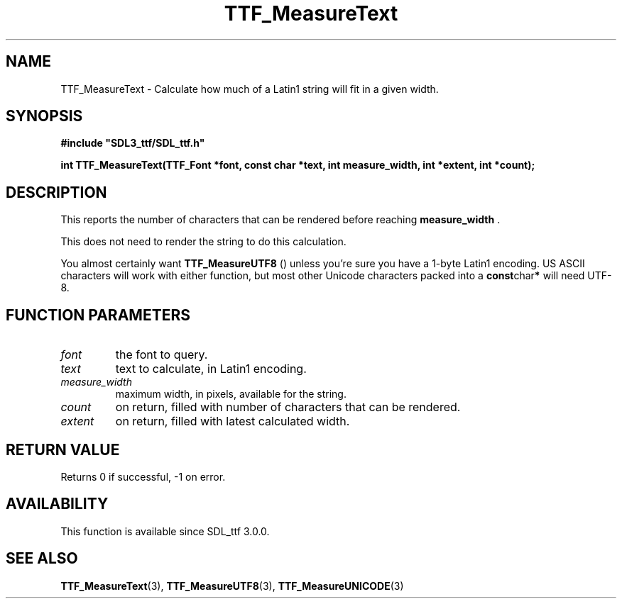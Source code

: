 .\" This manpage content is licensed under Creative Commons
.\"  Attribution 4.0 International (CC BY 4.0)
.\"   https://creativecommons.org/licenses/by/4.0/
.\" This manpage was generated from SDL_ttf's wiki page for TTF_MeasureText:
.\"   https://wiki.libsdl.org/SDL_ttf/TTF_MeasureText
.\" Generated with SDL/build-scripts/wikiheaders.pl
.\"  revision release-2.20.0-151-g7684852
.\" Please report issues in this manpage's content at:
.\"   https://github.com/libsdl-org/sdlwiki/issues/new
.\" Please report issues in the generation of this manpage from the wiki at:
.\"   https://github.com/libsdl-org/SDL/issues/new?title=Misgenerated%20manpage%20for%20TTF_MeasureText
.\" SDL_ttf can be found at https://libsdl.org/projects/SDL_ttf
.de URL
\$2 \(laURL: \$1 \(ra\$3
..
.if \n[.g] .mso www.tmac
.TH TTF_MeasureText 3 "SDL_ttf 3.0.0" "SDL_ttf" "SDL_ttf3 FUNCTIONS"
.SH NAME
TTF_MeasureText \- Calculate how much of a Latin1 string will fit in a given width\[char46]
.SH SYNOPSIS
.nf
.B #include \(dqSDL3_ttf/SDL_ttf.h\(dq
.PP
.BI "int TTF_MeasureText(TTF_Font *font, const char *text, int measure_width, int *extent, int *count);
.fi
.SH DESCRIPTION
This reports the number of characters that can be rendered before reaching
.BR measure_width
\[char46]

This does not need to render the string to do this calculation\[char46]

You almost certainly want 
.BR TTF_MeasureUTF8
() unless
you're sure you have a 1-byte Latin1 encoding\[char46] US ASCII characters will
work with either function, but most other Unicode characters packed into a
.BR const char *
will need UTF-8\[char46]

.SH FUNCTION PARAMETERS
.TP
.I font
the font to query\[char46]
.TP
.I text
text to calculate, in Latin1 encoding\[char46]
.TP
.I measure_width
maximum width, in pixels, available for the string\[char46]
.TP
.I count
on return, filled with number of characters that can be rendered\[char46]
.TP
.I extent
on return, filled with latest calculated width\[char46]
.SH RETURN VALUE
Returns 0 if successful, -1 on error\[char46]

.SH AVAILABILITY
This function is available since SDL_ttf 3\[char46]0\[char46]0\[char46]

.SH SEE ALSO
.BR TTF_MeasureText (3),
.BR TTF_MeasureUTF8 (3),
.BR TTF_MeasureUNICODE (3)
